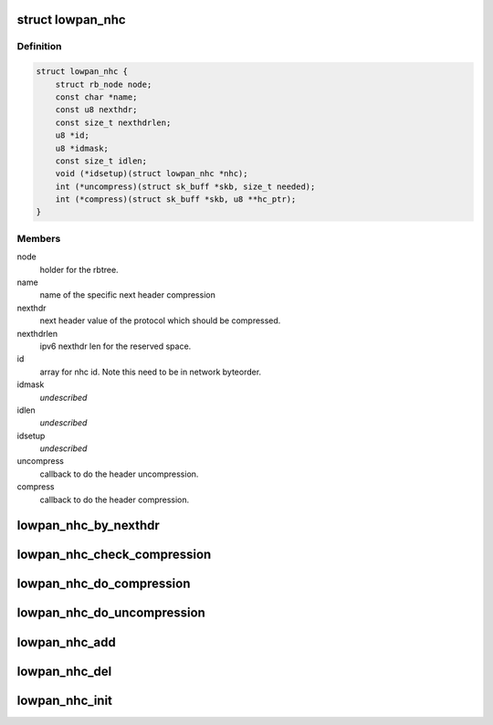 .. -*- coding: utf-8; mode: rst -*-
.. src-file: net/6lowpan/nhc.h

.. _`lowpan_nhc`:

struct lowpan_nhc
=================

.. c:type:: struct lowpan_nhc

    hold 6lowpan next hdr compression ifnformation

.. _`lowpan_nhc.definition`:

Definition
----------

.. code-block:: c

    struct lowpan_nhc {
        struct rb_node node;
        const char *name;
        const u8 nexthdr;
        const size_t nexthdrlen;
        u8 *id;
        u8 *idmask;
        const size_t idlen;
        void (*idsetup)(struct lowpan_nhc *nhc);
        int (*uncompress)(struct sk_buff *skb, size_t needed);
        int (*compress)(struct sk_buff *skb, u8 **hc_ptr);
    }

.. _`lowpan_nhc.members`:

Members
-------

node
    holder for the rbtree.

name
    name of the specific next header compression

nexthdr
    next header value of the protocol which should be compressed.

nexthdrlen
    ipv6 nexthdr len for the reserved space.

id
    array for nhc id. Note this need to be in network byteorder.

idmask
    *undescribed*

idlen
    *undescribed*

idsetup
    *undescribed*

uncompress
    callback to do the header uncompression.

compress
    callback to do the header compression.

.. _`lowpan_nhc_by_nexthdr`:

lowpan_nhc_by_nexthdr
=====================

.. c:function:: struct lowpan_nhc *lowpan_nhc_by_nexthdr(u8 nexthdr)

    return the 6lowpan nhc by ipv6 nexthdr.

    :param u8 nexthdr:
        ipv6 nexthdr value.

.. _`lowpan_nhc_check_compression`:

lowpan_nhc_check_compression
============================

.. c:function:: int lowpan_nhc_check_compression(struct sk_buff *skb, const struct ipv6hdr *hdr, u8 **hc_ptr)

    checks if we support compression format. If we support the nhc by nexthdr field, the function will return 0. If we don't support the nhc by nexthdr this function will return -ENOENT.

    :param struct sk_buff \*skb:
        skb of 6LoWPAN header to read nhc and replace header.

    :param const struct ipv6hdr \*hdr:
        ipv6hdr to check the nexthdr value

    :param u8 \*\*hc_ptr:
        pointer for 6LoWPAN header which should increment at the end of
        replaced header.

.. _`lowpan_nhc_do_compression`:

lowpan_nhc_do_compression
=========================

.. c:function:: int lowpan_nhc_do_compression(struct sk_buff *skb, const struct ipv6hdr *hdr, u8 **hc_ptr)

    calling compress callback for nhc

    :param struct sk_buff \*skb:
        skb of 6LoWPAN header to read nhc and replace header.

    :param const struct ipv6hdr \*hdr:
        ipv6hdr to set the nexthdr value

    :param u8 \*\*hc_ptr:
        pointer for 6LoWPAN header which should increment at the end of
        replaced header.

.. _`lowpan_nhc_do_uncompression`:

lowpan_nhc_do_uncompression
===========================

.. c:function:: int lowpan_nhc_do_uncompression(struct sk_buff *skb, const struct net_device *dev, struct ipv6hdr *hdr)

    calling uncompress callback for nhc

    :param struct sk_buff \*skb:
        skb of 6LoWPAN header, skb->data should be pointed to nhc id value.

    :param const struct net_device \*dev:
        netdevice for print logging information.

    :param struct ipv6hdr \*hdr:
        ipv6hdr for setting nexthdr value.

.. _`lowpan_nhc_add`:

lowpan_nhc_add
==============

.. c:function:: int lowpan_nhc_add(struct lowpan_nhc *nhc)

    register a next header compression to framework

    :param struct lowpan_nhc \*nhc:
        nhc which should be add.

.. _`lowpan_nhc_del`:

lowpan_nhc_del
==============

.. c:function:: void lowpan_nhc_del(struct lowpan_nhc *nhc)

    delete a next header compression from framework

    :param struct lowpan_nhc \*nhc:
        nhc which should be delete.

.. _`lowpan_nhc_init`:

lowpan_nhc_init
===============

.. c:function:: void lowpan_nhc_init( void)

    adding all default nhcs

    :param  void:
        no arguments

.. This file was automatic generated / don't edit.

